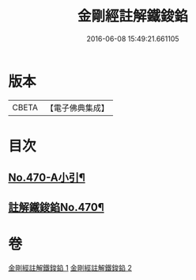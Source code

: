 #+TITLE: 金剛經註解鐵鋑錎 
#+DATE: 2016-06-08 15:49:21.661105

* 版本
 |     CBETA|【電子佛典集成】|

* 目次
** [[file:KR6c0058_001.txt::001-0846c1][No.470-A小引¶]]
** [[file:KR6c0058_001.txt::001-0847a3][註解鐵鋑錎No.470¶]]

* 卷
[[file:KR6c0058_001.txt][金剛經註解鐵鋑錎 1]]
[[file:KR6c0058_002.txt][金剛經註解鐵鋑錎 2]]

